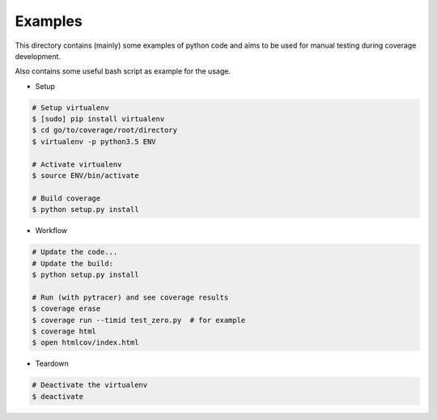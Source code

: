Examples
========

This directory contains (mainly) some examples of python code and aims to be used for manual testing during coverage development.

Also contains some useful bash script as example for the usage.


* Setup

.. code:: bash

    # Setup virtualenv
    $ [sudo] pip install virtualenv
    $ cd go/to/coverage/root/directory
    $ virtualenv -p python3.5 ENV

    # Activate virtualenv
    $ source ENV/bin/activate

    # Build coverage
    $ python setup.py install


* Workflow


.. code:: bash

    # Update the code...
    # Update the build:
    $ python setup.py install

    # Run (with pytracer) and see coverage results
    $ coverage erase
    $ coverage run --timid test_zero.py  # for example
    $ coverage html
    $ open htmlcov/index.html


* Teardown

.. code:: bash

    # Deactivate the virtualenv
    $ deactivate
